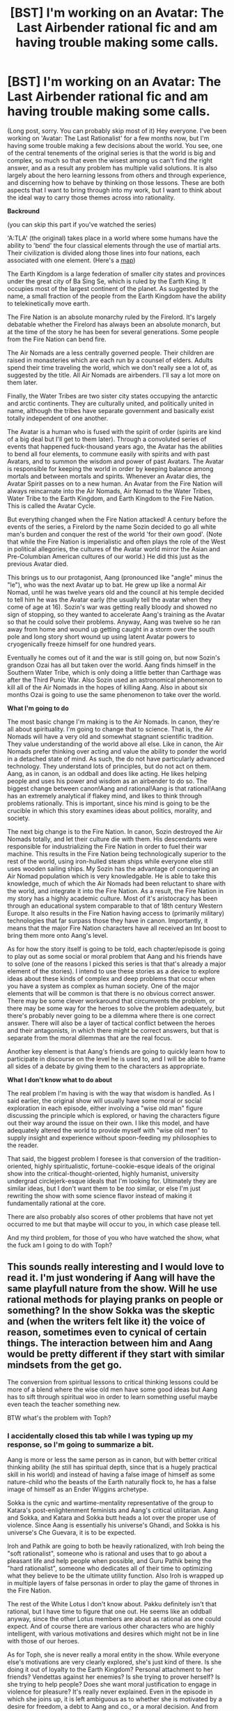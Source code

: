 #+TITLE: [BST] I'm working on an Avatar: The Last Airbender rational fic and am having trouble making some calls.

* [BST] I'm working on an Avatar: The Last Airbender rational fic and am having trouble making some calls.
:PROPERTIES:
:Author: Paradoxius
:Score: 20
:DateUnix: 1397800909.0
:DateShort: 2014-Apr-18
:END:
(Long post, sorry. You can probably skip most of it) Hey everyone. I've been working on 'Avatar: The Last Rationalist' for a few months now, but I'm having some trouble making a few decisions about the world. You see, one of the central tenements of the original series is that the world is big and complex, so much so that even the wisest among us can't find /the/ right answer, and as a result any problem has multiple valid solutions. It is also largely about the hero learning lessons from others and through experience, and discerning how to behave by thinking on those lessons. These are both aspects that I want to bring through into my work, but I want to think about the ideal way to carry those themes across into rationality.

*Backround*

(you can skip this part if you've watched the series)

'A:TLA' (the original) takes place in a world where some humans have the ability to 'bend' the four classical elements through the use of martial arts. Their civilization is divided along those lines into four nations, each associated with one element. (Here's a [[http://img1.wikia.nocookie.net/__cb20120307184405/avatar/images/thumb/5/5a/Map_of_the_Avatar_World.jpg/660px-Map_of_the_Avatar_World.jpg][map]])

The Earth Kingdom is a large federation of smaller city states and provinces under the great city of Ba Sing Se, which is ruled by the Earth King. It occupies most of the largest continent of the planet. As suggested by the name, a small fraction of the people from the Earth Kingdom have the ability to telekinetically move earth.

The Fire Nation is an absolute monarchy ruled by the Firelord. It's largely debatable whether the Firelord has always been an absolute monarch, but at the time of the story he has been for several generations. Some people from the Fire Nation can bend fire.

The Air Nomads are a less centrally governed people. Their children are raised in monasteries which are each run by a counsel of elders. Adults spend their time traveling the world, which we don't really see a lot of, as suggested by the title. All Air Nomads are airbenders. I'll say a lot more on them later.

Finally, the Water Tribes are two sister city states occupying the antarctic and arctic continents. They are culturally united, and politically united in name, although the tribes have separate government and basically exist totally independent of one another.

The Avatar is a human who is fused with the spirit of order (spirits are kind of a big deal but I'll get to them later). Through a convoluted series of events that happened fuck-thousand years ago, the Avatar has the abilities to bend all four elements, to commune easily with spirits and with past Avatars, and to summon the wisdom and power of past Avatars. The Avatar is responsible for keeping the world in order by keeping balance among mortals and between mortals and spirits. Whenever an Avatar dies, the Avatar Spirit passes on to a new human. An Avatar from the Fire Nation will always reincarnate into the Air Nomads, Air Nomad to the Water Tribes, Water Tribe to the Earth Kingdom, and Earth Kingdom to the Fire Nation. This is called the Avatar Cycle.

But everything changed when the Fire Nation attacked! A century before the events of the series, a Firelord by the name Sozin decided to go all white man's burden and conquer the rest of the world 'for their own good'. (Note that while the Fire Nation is imperialistic and often plays the role of the West in political allegories, the cultures of the Avatar world mirror the Asian and Pre-Columbian American cultures of our world.) He did this just as the previous Avatar died.

This brings us to our protagonist, Aang (pronounced like "angle" minus the "le"), who was the next Avatar up to bat. He grew up like a normal Air Nomad, until he was twelve years old and the council at his temple decided to tell him he was the Avatar early (the usually tell the avatar when they come of age at 16). Sozin's war was getting really bloody and showed no sign of stopping, so they wanted to accelerate Aang's training as the Avatar so that he could solve their problems. Anyway, Aang was twelve so he ran away from home and wound up getting caught in a storm over the south pole and long story short wound up using latent Avatar powers to cryogenically freeze himself for one hundred years.

Eventually he comes out of it and the war is still going on, but now Sozin's grandson Ozai has all but taken over the world. Aang finds himself in the Southern Water Tribe, which is only doing a little better than Carthage was after the Third Punic War. Also Sozin used an astronomical phenomenon to kill all of the Air Nomads in the hopes of killing Aang. Also in about six months Ozai is going to use the same phenomenon to take over the world.

*What I'm going to do*

The most basic change I'm making is to the Air Nomads. In canon, they're all about spirituality. I'm going to change that to science. That is, the Air Nomads will have a very old and somewhat stagnant scientific tradition. They value understanding of the world above all else. Like in canon, the Air Nomads prefer thinking over acting and value the ability to ponder the world in a detached state of mind. As such, the do not have particularly advanced technology. They understand lots of principles, but do not act on them. Aang, as in canon, is an oddball and does like acting. He likes helping people and uses his power and wisdom as an airbender to do so. The biggest change between canon!Aang and rational!Aang is that rational!Aang has an extremely analytical if flakey mind, and likes to think through problems rationally. This is important, since his mind is going to be the crucible in which this story examines ideas about politics, morality, and society.

The next big change is to the Fire Nation. In canon, Sozin destroyed the Air Nomads totally, and let their culture die with them. His descendants were responsible for industrializing the Fire Nation in order to fuel their war machine. This results in the Fire Nation being technologically superior to the rest of the world, using iron-hulled steam ships while everyone else still uses wooden sailing ships. My Sozin has the advantage of conquering an Air Nomad population which is very knowledgable. He is able to take this knowledge, much of which the Air Nomads had been reluctant to share with the world, and integrate it into the Fire Nation. As a result, the Fire Nation in my story has a highly academic culture. Most of it's aristocracy has been through an educational system comparable to that of 18th century Western Europe. It also results in the Fire Nation having access to (primarily military) technologies that far surpass those they have in canon. Importantly, it means that the major Fire Nation characters have all received an Int boost to bring them more onto Aang's level.

As for how the story itself is going to be told, each chapter/episode is going to play out as some social or moral problem that Aang and his friends have to solve (one of the reasons I picked this series is that that's already a major element of the stories). I intend to use these stories as a device to explore ideas about these kinds of complex and deep problems that occur when you have a system as complex as human society. One of the major elements that will be common is that there is no obvious correct answer. There may be some clever workaround that circumvents the problem, or there may be some way for the heroes to solve the problem adequately, but there's probably never going to be a dilemma where there is one correct answer. There will also be a layer of tactical conflict between the heroes and their antagonists, in which there might be correct answers, but that is separate from the moral dilemmas that are the real focus.

Another key element is that Aang's friends are going to quickly learn how to participate in discourse on the level he is used to, and I will be able to frame all sides of a debate by giving them to the characters as appropriate.

*What I don't know what to do about*

The real problem I'm having is with the way that wisdom is handled. As I said earlier, the original show will usually have some moral or social exploration in each episode, either involving a "wise old man" figure discussing the principle which is explored, or having the characters figure out their way around the issue on their own. I like this model, and have adequately altered the world to provide myself with "wise old men" to supply insight and experience without spoon-feeding my philosophies to the reader.

That said, the biggest problem I foresee is that conversion of the tradition-oriented, highly spiritualistic, fortune-cookie-esque ideals of the original show into the critical-thought-oriented, highly humanist, university undergrad circlejerk-esque ideals that I'm looking for. Ultimately they are similar ideas, but I don't want them to be /too/ similar, or else I'm just rewriting the show with some science flavor instead of making it fundamentally rational at the core.

There are also probably also scores of other problems that have not yet occurred to me but that maybe will occur to you, in which case please tell.

And my third problem, for those of you who have watched the show, what the fuck am I going to do with Toph?


** This sounds really interesting and I would love to read it. I'm just wondering if Aang will have the same playfull nature from the show. Will he use rational methods for playing pranks on people or something? In the show Sokka was the skeptic and (when the writers felt like it) the voice of reason, sometimes even to cynical of certain things. The interaction between him and Aang would be pretty different if they start with similar mindsets from the get go.

The conversion from spiritual lessons to critical thinking lessons could be more of a blend where the wise old men have some good ideas but Aang has to sift through spiritual woo in order to learn something useful maybe even teach the teacher something new.

BTW what's the problem with Toph?
:PROPERTIES:
:Author: Liberticus
:Score: 6
:DateUnix: 1397811860.0
:DateShort: 2014-Apr-18
:END:

*** I accidentally closed this tab while I was typing up my response, so I'm going to summarize a bit.

Aang is more or less the same person as in canon, but with better critical thinking ability (he still has spiritual depth, since that is a hugely practical skill in his world) and instead of having a false image of himself as some nature-child who the beasts of the Earth naturally flock to, he has a false image of himself as an Ender Wiggins archetype.

Sokka is the cynic and wartime-mentality representative of the group to Katara's post-enlightenment feminists and Aang's critical utilitarian. Aang and Sokka, and Katara and Sokka butt heads a lot over the proper use of violence. Since Aang is essentially his universe's Ghandi, and Sokka is his universe's Che Guevara, it is to be expected.

Iroh and Pathik are going to both be heavily rationalized, with Iroh being the "soft rationalist", someone who is rational and uses that to go about a pleasant life and help people when possible, and Guru Pathik being the "hard rationalist", someone who dedicates all of their time to optimizing what they believe to be the ultimate utility function. Also Iroh is wrapped up in multiple layers of false personas in order to play the game of thrones in the Fire Nation.

The rest of the White Lotus I don't know about. Pakku definitely isn't that rational, but I have time to figure that one out. He seems like an oddball anyway, since the other Lotus members are about as rational as one could expect. And of course there are various other characters who are highly intelligent, with various motivations and desires which might not be in line with those of our heroes.

As for Toph, she is never really a moral entity in the show. While everyone else's motivations are very clearly explored, she's just kind of there. Is she doing it out of loyalty to the Earth Kingdom? Personal attachment to her friends? Vendettas against her enemies? Is she trying to prover herself? Is she trying to help people? Does she want moral justification to engage in violence for pleasure? It's really never explained. Even in the episode in which she joins up, it is left ambiguous as to whether she is motivated by a desire for freedom, a debt to Aang and co., or a moral decision. And from that point onward it's just kind of assumed she's one of the good guys.

If I'm writing what will essentially be a book series (if I ever get through the whole thing) about moral dilemmas, how do I deal with a major character without an explicit moral identity?

Edit: I should probably mention a few of the ideas I had for Toph. I think I'm going to have to give her some specific moral identity, but I'm unsure about the one I'm thinking of. Basically, fuck the professional wrestling. That is not what my story needs. I'm playing up the double identity she has. The Blind Bandit is an infamous earthbending thief in the Gaoling region. She seems to be a small child and wears a mask which covers her eyes completely. She targets high-profile caravans carrying large amounts of valuable materials. These caravans are heavily guarded, but she specializes in incapacitating large groups. As savvy readers may have suspected, she primarily targets the wealthy Beifong family, which controls more than three quarters of the wealth in the area.

(For those of you unfamiliar with the show, Toph is a wealthy heiress of the Beifong family. In canon, the Blind Bandit is her underground fighting alter-ego, but I'm making her a career criminal because it's more interesting.)

I also want to play up that she is used to living the lap of luxury. It never struck me quite right that she leaves home and she's just constantly this badass. I know she ran away a lot, but it's unrealistic that she never misses being rich at all, even if it's just due to homesickness.
:PROPERTIES:
:Author: Paradoxius
:Score: 5
:DateUnix: 1397814921.0
:DateShort: 2014-Apr-18
:END:

**** I don't really know a lot about writing but I love reading so my input might not be all that useful. It sounds like a good plan for your charachters and it's all going to be an AU story anyway so changing Toph works as long as you make her believable as a charachter.

I've heard that the thing to do is to plan charachter out ahead so you know what they would do in a given situation, that's probably a pretty basic technique but hopefully useful. Making the Blind bandit an actual bandit sounds really appropriate, I like it. I think the show could have made a bigger deal about her wanting to be accepted for who she really is, something to work with perhaps?
:PROPERTIES:
:Author: Liberticus
:Score: 2
:DateUnix: 1397825608.0
:DateShort: 2014-Apr-18
:END:


**** Toph is motivated primarily by a desire to prove that she is capable and independent, the opposite of how her parents treated her. She's also quite smart in a common-sense sort of way and recognizes the need to train Aang so he can defeat the Fire Nation.
:PROPERTIES:
:Score: 2
:DateUnix: 1397830775.0
:DateShort: 2014-Apr-18
:END:


**** u/DaystarEld:
#+begin_quote
  I'm playing up the double identity she has. The Blind Bandit is an infamous earthbending thief in the Gaoling region. She seems to be a small child and wears a mask which covers her eyes completely.
#+end_quote

This doesn't particularly make sense to me: the Bandit being so obviously blind would make the "Double identity" kind of flimsy, and no matter how aloof or clumsy she might act at home, there can only be so many blind earthbending girls in the area.

I do like the idea of a "robin hood" Toph though, exploring ideas of social justice: just not sure how she can live that double life without making it obvious who she is.

More discussion of how to handle Toph here:

[[http://www.reddit.com/r/rational/comments/23c5d2/bst_im_working_on_an_avatar_the_last_airbender/cgvu0jm]]
:PROPERTIES:
:Author: DaystarEld
:Score: 2
:DateUnix: 1397839785.0
:DateShort: 2014-Apr-18
:END:

***** I think Toph could plausibly maintain anonymity if she manages to hide the fact that she is blind while doing her heists. Of course, that requires a name change for her alias.
:PROPERTIES:
:Author: loonyphoenix
:Score: 2
:DateUnix: 1398145680.0
:DateShort: 2014-Apr-22
:END:


**** May I suggest that you include a bit of class privilege in her morality? Aang is used to living as a Nomad, and Sokka and katara are both from a water tribe that has had very little during the time they lived there. Toph can come from a place of ignorance where wealth and social constructs are concerned. It's not that she is a bad rationalist; it's just that she is not aware of the huge influence of class on a very fundamental level. That said, she has to deal with privilege in another way too; where nobody really understands what it is like to be blind.

She could also be a moral perfectionist, not taking into account the practical sides in moral dilemmas because she is not used to families lacking resources (time and money) to solve these problems.
:PROPERTIES:
:Author: WriterBen01
:Score: 2
:DateUnix: 1398798123.0
:DateShort: 2014-Apr-29
:END:

***** Good thoughts. That can also be incorporated into her anti-establishment views. She dislikes society and holds very specific moral viewpoints, but has not properly acknowledged the bias of her perspective.
:PROPERTIES:
:Author: Paradoxius
:Score: 2
:DateUnix: 1398805735.0
:DateShort: 2014-Apr-30
:END:


**** Couple of ideas/suggestions: I would see Toph as more of the empiricist/pragmatist/utilitarian and aang as more of the pakku type oddball, that is making decisions based on some utility function he believes to be globally optimal, but making mistakes sometimes in practical cases leading him to lose.

As for the moral dilemmas and arguments about them, I would expect katara to play the devils advocate more often than not.. While sokka being the quickest to find flaws in a plan/argument..

Iroh/pathik roles seem to fit what you have decided on writing. I also wonder what or how you're planning to incorporate his firebending masters/skill acquistion.. I tend to think of a zen-esque enlightenment story, perhaps one with less speech/thought , but a set of actions and reactions.

Clearly the Hama/blood bender would fit in nicely with some Dark rationality techniques. and a lesson against the dangers they create.

I can't think of how to fit that firebending master aang tried to learn but was turned away though..

Please post the chapters as soon as you write :-) .. would love to read.. happy to proofread too. :)
:PROPERTIES:
:Author: anandjeyahar
:Score: 1
:DateUnix: 1400337130.0
:DateShort: 2014-May-17
:END:


**** u/loonyphoenix:
#+begin_quote
  Ghandi
#+end_quote

I'm sorry, but... Gandhi.
:PROPERTIES:
:Author: loonyphoenix
:Score: 1
:DateUnix: 1398146042.0
:DateShort: 2014-Apr-22
:END:


** Yes! Yes! Yesss! We can never have enough of Avatar fanfiction -- much less a rational/dc one :D

Off the top of my head, what I can see..

#+begin_quote
  "The most basic change I'm making is to the Air Nomads. In canon, they're all about spirituality. I'm going to change that to science."
#+end_quote

Perhaps the focus of their scientific development could primarily be philosophy oriented cognitive sciences? And maybe some advances in aerodynamics, to complement their bending. It wouldn't be too much of a deviation and be very believable coming from their society.

#+begin_quote
  "In canon, Sozin destroyed the Air Nomads totally, and let their culture die with them. His descendants were responsible for industrializing the Fire Nation in order to fuel their war machine." "..My Sozin has the advantage of conquering an Air Nomad population which is very knowledgable. He is able to take this knowledge, much of which the Air Nomads had been reluctant to share with the world, and integrate it into the Fire Nation."
#+end_quote

I love this idea. Perhaps instead of genocide he integrated the small proportion of surviving air nomads -- like the very young and disabled (limbs broken -- no bending), into Fire Nation itself? They are a resource which would not make sense to permanently lose. You could make a whole exploration on their lives in captivity - forced to work for the Fire Nation industry and researchers, being useful enough that they can have semblance of as normal of a life they can in an existence at the bottom of the pyramid.

#+begin_quote
  “And my third problem, for those of you who have watched the show, what the fuck am I going to do with Toph?”
#+end_quote

I say, make her a runaway like in the show. But change her reasons for running away -- to escape, disgusted of the mindless life of tradition. Some major conflict that sets her on the course of her path as a rationalist. But do make her a very different kind of rationalist than Aang. Maybe also something about her blindness leading her to gaining insight on the truer nature of bending thrown in.

As for the others, it might be best to model Katara similar to Korra in writingathing's work. Cut off from the world at its edge, meeting Aang setting off the spark for a burning desire to understand the world. Sokka could be something of a budding engineer. A lifetime of hunting giving him uncanny insights as a tactician.

So looking forward to the first chapter -- what is your progress writing wise so far?

Edit: Please, please let the spirits be extra-dimensional alien entities that can manipulate matter on a fundamental level, following different laws of physics.. And change their behavior and interactions accordingly D:
:PROPERTIES:
:Author: _brightwing
:Score: 5
:DateUnix: 1397814046.0
:DateShort: 2014-Apr-18
:END:

*** u/Paradoxius:
#+begin_quote
  Perhaps the focus of their scientific development could primarily be philosophy oriented cognitive sciences? And maybe some advances in aerodynamics, to complement their bending. It wouldn't be too much of a deviation and be very believable coming from their society.
#+end_quote

Basically what I was thinking. They like passive and largely introspective sciences like cog sci (also I'm majoring in it, so it's kind of an area of expertise for me). I was toying with the idea of Air Nomad aerodynamics giving the Fire Nation some form of gun, but I don't know about that one. I know that the lack of guns in the original series is just to duck under ratings for violence, but there's something otherworldly about the lack of firearms. Even if this is going to be hard fantasy, I want it to be hard /high/ fantasy.

#+begin_quote
  I love this idea. Perhaps instead of genocide he integrated the small proportion of surviving air nomads -- like the very young and disabled (limbs broken -- no bending), into Fire Nation itself? They are a resource which would not make sense to permanently lose. You could make a whole exploration on their lives in captivity - forced to work for the Fire Nation industry and researchers, being useful enough that they can have semblance of as normal of a life they can in an existence at the bottom of the pyramid.
#+end_quote

That's gross and horrible and I love it.

#+begin_quote
  I say, make her a runaway like in the show. But change her reasons for running away -- to escape, disgusted of the mindless life of tradition. Some major conflict that sets her on the course of her path as a rationalist. But do make her a very different kind of rationalist than Aang. Maybe also something about her blindness leading her to gaining insight on the truer nature of bending thrown in.
#+end_quote

I like that idea. It works well in compliment with the idea I posted elsewhere in this thread about her being a notorious theif instead of a pro wrestler. She's just an anarchist trying to fuck up the system because she lacks the insight to see (no pun intended) beyond the dichotomy of things working as they are and thinks breaking. Until Aang and friends show up.

#+begin_quote
  As for the others, it might be best to model Katara similar to Korra in writingathing's work. Cut off from the world at its edge, meeting Aang setting off the spark for a burning desire to understand the world. Sokka could be something of a budding engineer. A lifetime of hunting giving him uncanny insights as a tactician.
#+end_quote

I like that thinking. It works well with how they fit into the discourse scheme I'm setting up with Sokka as the cynic and representative of wartime mentality, and Katara as the compassionate post-enlightenment thinker.

#+begin_quote
  So looking forward to the first chapter -- what is your progress writing wise so far?
#+end_quote

I have about eight pages rough. The trouble is that I have to set up characters /and/ set up the world /and/ settle into a writing style /and/ make it entertaining. Also, I'm writing the first three chapters (equivalent to the first three episodes) before I start posting them, although I'm going to post the first chapter for some peer review as soon as I have all the gaps filled in.

#+begin_quote
  Edit: Please, please let the spirits be extra-dimensional alien entities that can manipulate matter on a fundamental level, following different laws of physics.. And change their behavior and interactions accordingly D:
#+end_quote

Sorry, doesn't jive with the way I've set up the universe. The Spirit World is a parallel universe made out of a fundamentally different type of matter with fundamentally different laws of physics. If you've read Dr. McNinja, it's a bit like the difference between McNinja's world and the Radical Lands. One is just a more exaggerated version of what the other is relative to us. That is, the changes in physics between this universe and the Material World of the Avatar universe are comparable to those between the Material World and Spirit World. The Spirit World's weird physics, however, alter the Material World in a way that makes bending possible.
:PROPERTIES:
:Author: Paradoxius
:Score: 3
:DateUnix: 1397816757.0
:DateShort: 2014-Apr-18
:END:

**** u/_brightwing:
#+begin_quote
  “..instead of having a false image of himself as some nature-child who the beasts of the Earth naturally flock to, he has a false image of himself as an Ender Wiggins archetype.” “Since Aang is essentially his universe's Ghandi, and Sokka is his universe's Che Guevara..”
#+end_quote

I.. think I'm falling in love with your brain.

#+begin_quote
  “Basically, fuck the professional wrestling. That is not what my story needs. I'm playing up the double identity she has. The Blind Bandit is an infamous earthbending thief in the Gaoling region.” “..She's just an anarchist trying to fuck up the system because she lacks the insight to see (no pun intended) beyond the dichotomy of things working as they are and thinks breaking. Until Aang and friends show up.”
#+end_quote

That sounds absolutely fantastic. It would add so much depth and sense of purpose to her character.. I can't wait to see interactions between Ender!Aang and a Toph like this.

#+begin_quote
  “I was toying with the idea of Air Nomad aerodynamics giving the Fire Nation some form of gun, but I don't know about that one.”
#+end_quote

Doesn't have to be a gun.. How about a, I dunno a device (breathing horn? wrist gauntlet? cannon/ballista/turret thing?) that would help control the spread and intensity of the flames? Makes it easier to control the flames, increase the range etc. Something like that would contribute to combat a lot -- and helps you show, in well a direct way examples of how knowledge from the Air Nomads made technological leaps that made the Fire Nation a military power house.

#+begin_quote
  “That is, the changes in physics between this universe and the Material World of the Avatar universe are comparable to those between the Material World and Spirit World. The Spirit World's weird physics, however, alter the Material World in a way that makes bending possible.”
#+end_quote

Scratch the alien theory -- parallel connected universes sounds so much more interesting. A good explanation for bending too, the benders changing this world's reality by tapping into their connection with the other one.

Oh - and the Air Nomads could have also engaged in research trying to understand the Spirit World and their connection with it -- totally fits in with canon! You could make Pathik as a specialist in this field, traveling the world researching areas with strong anomalies due to breach between the worlds..

And, you know the parallel world thing does sort of make the spirits aliens - in a way :P

Also, how do you feel about elevating the Avatar state from a power boost to something more like the Bene Gesserit's genetic memory from the Dune series? Lost in a thousand lifetimes, their voices and muscle memory coming to him from across the ages..

Gives something of a cost in accessing the Avatar State -- mental strain, a double aged sword. Much as I love Aang, I think he would be much more interesting this way like a messiah figure -- more avatarish?

Heck, with this you could make each access to the Avatar State significant and interesting -- an excuse to write a mini interlude on a long dead avatar's memories related to the current scenario.
:PROPERTIES:
:Author: _brightwing
:Score: 2
:DateUnix: 1397826927.0
:DateShort: 2014-Apr-18
:END:

***** All considered. And thanks.
:PROPERTIES:
:Author: Paradoxius
:Score: 1
:DateUnix: 1397833871.0
:DateShort: 2014-Apr-18
:END:


**** [deleted]
:PROPERTIES:
:Score: 2
:DateUnix: 1397894048.0
:DateShort: 2014-Apr-19
:END:

***** Good point. They could be sterilized, though.

Edit: Wait, no. I know what happened. Never mind.
:PROPERTIES:
:Author: Paradoxius
:Score: 2
:DateUnix: 1397927727.0
:DateShort: 2014-Apr-19
:END:


**** As you note, the physics of the ATLA universe are clearly different from ours (e.g. bending is a thing that works), so there's no reason guns have to work.

(I think guns do actually work in Korra, but let's ignore that)
:PROPERTIES:
:Author: jaiwithani
:Score: 1
:DateUnix: 1397846488.0
:DateShort: 2014-Apr-18
:END:

***** I don't think they have guns. They have planes, bombs, tasers, and goddamn knightmare frames, but no guns.
:PROPERTIES:
:Author: Paradoxius
:Score: 1
:DateUnix: 1397847686.0
:DateShort: 2014-Apr-18
:END:


***** Real physics doesn't have to be established. Deviations from real physics have to be established.
:PROPERTIES:
:Author: TimTravel
:Score: 1
:DateUnix: 1398348860.0
:DateShort: 2014-Apr-24
:END:


**** u/WriterBen01:
#+begin_quote
  I love this idea. Perhaps instead of genocide he integrated the small proportion of surviving air nomads -- like the very young and disabled (limbs broken -- no bending), into Fire Nation itself? They are a resource which would not make sense to permanently lose. You could make a whole exploration on their lives in captivity - forced to work for the Fire Nation industry and researchers, being useful enough that they can have semblance of as normal of a life they can in an existence at the bottom of the pyramid.
#+end_quote

.

#+begin_quote
  That's gross and horrible and I love it.
#+end_quote

Quick note that the genocide of the air nomads has a purpose. On the one hand, it is an attempt to keep the next avatar from being reborn (keeping a huge asset out of your enemies' hands). On the other, it shows the world that the Fire Nation really means business. It shows the world that they will take all other benders and are willing to exterminate them if they do not submit.

That said, neither of those purposes require the complete and total destruction of the air nomads. The first only requires that most of the air benders get killed. Since the avatar will be born as an air bender once every four rebirths, and it is possible to groom children to get them sympathetic to your cause, the Fire Nation can double the amount of time they have an avatar at their disposal by capturing a small group of air nomads.

The second reason... in order for people to get the message, they only have to think all the air nomads were killed. It doesn't actually have to happen.
:PROPERTIES:
:Author: WriterBen01
:Score: 1
:DateUnix: 1398894565.0
:DateShort: 2014-May-01
:END:

***** I came up with a pretty neat explanation (maybe I shouldn't use the word "neat" in relation to genocide), but I don't want to spoil it, so you'll have to take my word for it.
:PROPERTIES:
:Author: Paradoxius
:Score: 1
:DateUnix: 1398911145.0
:DateShort: 2014-May-01
:END:


** I'm pro-rational fanfiction, but I think they're more engaging when the story is retelling comes from the point of view of a supporting character from the original series.

I think Sokka would make a really disarming choice for the rational protagonist. He's always incidental to the spirtual themes of every story, so you'd have less to rewrite, and the irony of the original series' idiot becoming the intelligent voice of reason is also appealing.

In the original Sokka was the perpetual outsider to the storyline, and he was used mainly to provide comic relief. This puts him in the perfect position to be supplanted by a rational character, with minimal collateral damage to the storyline, though I appreciate you may have done a lot of the work integrating rational Aang already.

Fanfiction from the point of view of the antagonist is also very effective. Would you consider a rational fire lord? Waging a war of aggression to genuinely benefit the world.

Sorry that I'm not answering your question and suggesting dramatic changes. I read a /lot/ of fanfiction and supporting characters -> protagonist and antagonist -> protagonist are very effective. Like, they add +50 readability to any given fanfic.
:PROPERTIES:
:Author: comport
:Score: 6
:DateUnix: 1398026043.0
:DateShort: 2014-Apr-21
:END:

*** Actually, the way I've been writing it, there really isn't a "protagonist". The story largely centers around Aang, but all of the 'Gaang' are about equal focuses of the plot, as are Zuko and Iroh and the other characters that get incorporated eventually. Aang is central since he is the Frodo, in a sense, the reason for this adventure to be happening, but by the sixth chapter basically half-a-dozen characters are on equal ground as the focus of the story, and a dozen more are minor characters who have had perspective (I'm doing that Ice and Fire thing where the story is broken up into 3rd person limited segments for each character).

As for Ozai as a good guy, definitely not. I think the show did a really good job of representing imperialism and the problems therein, and without fundamentally changing the world, I don't think I can justify a protagonist Ozai without it just being that wanky "I'm making my hero do bad guy things to be edgy". I like him as a rational villain though. A person who totally understands the world, but has goals which are at odds with the morality of the heroes.
:PROPERTIES:
:Author: Paradoxius
:Score: 6
:DateUnix: 1398028169.0
:DateShort: 2014-Apr-21
:END:


*** Sokka may have been the butt monkey, but he wasn't the idiot. On the contrary, he was organized, creative and inventive. That's why he came up with the group's plans, decided their schedule, handled the maps, and so on. Sokka's the obvious choice for the "rational" character because he always had to solve his problems with creativity and smarts rather than bending power.
:PROPERTIES:
:Score: 5
:DateUnix: 1398032906.0
:DateShort: 2014-Apr-21
:END:


** You might want to ask the people at [[/r/worldbuilding]] about worldbuilding.

It's also worth noting that the two best rationalist fanfictions I've read (HPMOR and /The Great Alicorn Hunt/) don't update the world along rationalist or scientific lines but simply drop relatively rational characters into the insane canon world.

In any case, what will make the fic worth reading or not is whether the story, characters, and plot are gripping and enjoyable. HPMOR gets a lot better when the writing loosens up and begins telling a story rather that simply setting up scenarios for HJPEV to lecture people about science.
:PROPERTIES:
:Score: 2
:DateUnix: 1397830691.0
:DateShort: 2014-Apr-18
:END:

*** It's certainly something I considered, but ultimately I think the original world is /too/ rational for that to work. Sokka and Katara are each about a third of the way there to being rationalists, the world is filled with super-intelligent geriatrics who, for the most part, behave not only rationally but highly subtly and tactically,and the main villains of the show are schemers whose schemes always work in a probable way. Even when people do behave irrationally, it's almost always a villain with irrational motivations who Aang has to fight and has no means for reasoning with anyway.

If I just make Aang rational (and said that he learned it from some small school of airbender thought, maybe that Gyatso was a part of), it would just make him over-powered for the world he was in without changing much of the story.
:PROPERTIES:
:Author: Paradoxius
:Score: 2
:DateUnix: 1397833835.0
:DateShort: 2014-Apr-18
:END:


** I'm really excited about this: the way you describe the changes you have in mind sound great. Avatar was actually one of my top considerations for what to write a rationalfic about before I ultimately decided on Pokemon: if you have any additional questions you want to discuss in more depth, feel free to shoot me a PM whenever.

As to your questions:

#+begin_quote
  what the fuck am I going to do with Toph?
#+end_quote

In my Pokemon rational!fic, I want every major protagonist to bring some aspect of rationality to the world: they may not all start there, but their perspectives are based off of rational principles.

For example, Red is the "learned rationalist," who has studied extensively and thought critically about ideas, even if he's not as prepared to put those ideas into practice right away.

Blue is all about "experimentation" (even if he doesn't call it that) and values observation and results, though without a rationalist foundation he's going to initially be prone to biases and errors.

Leaf is the outside perspective, the character most suited to questioning everything and approaching a problem from a virtually unbiased perspective. She will serve as a great devil's advocate for any idea, and is best suited to ask the questions that others wouldn't think to ask.

So, back to your fic: what you do with Toph has a lot to do with what you do with the other characters. In another post you detailed these, and they look pretty good so far.

Personal recommendation for a niche Toph can fill: Toph's blindness makes her unique in regards to what it means to "prove" something. The common adage, "seeing is believing," doesn't apply to her the way it does everyone else, because she has her own way of sensing things: the idea of deducing the existence of something she can't sense is paramount when you're missing something as central to people's daily lives as sight.

For example, she knows better than anyone that there are some things that exist even if she can't detect them: facial expressions, for one thing. A bird flying overhead. The passage of time: it might get cooler if she's outdoors, but if she's inside, it's not like she can look out the window and notice daylight fading. And the whole idea of clouds and stars and the moon, to her, are as alien of concepts as anything: they're purely visual phenomenon to us here on earth, so how does she conceive of them and accept their existence without simply trusting the masses that tell her they exist? The masses might also tell her X god exists, that doesn't necessarily mean they do.

#+begin_quote
  the biggest problem I foresee is that conversion of the tradition-oriented, highly spiritualistic, fortune-cookie-esque ideals of the original show into the critical-thought-oriented, highly humanist, university undergrad circlejerk-esque ideals that I'm looking for. Ultimately they are similar ideas, but I don't want them to be too similar, or else I'm just rewriting the show with some science flavor instead of making it fundamentally rational at the core.
#+end_quote

Could you expand on this, maybe give an example of what you mean? I'm not sure what you mean by them being similar.
:PROPERTIES:
:Author: DaystarEld
:Score: 2
:DateUnix: 1397839478.0
:DateShort: 2014-Apr-18
:END:

*** Regarding Toph I have, since typing up the OP last night, been considering her being the outsider and devil's advocate, playing into her distaste for the values of her society. If she starts from a position of rejecting society and doing what she can to break it, she can then move into a position of rejecting society in its current form and doing what she can to change it and resist it. The sheer difference in the way she experiences the world can be another aspect of her outsider identity. There are very few people who will ever come close to having similar sensory capabilities to her, and she will never have the sensory capabilities the rest of the world takes for granted. So even when the situation isn't about social values she is always going to be in a different position from everyone else.

As for her maintaining a secret identity as the Blind Bandit, it's helped by several elements. First, no one has seen both the Blind Bandit and Toph Beifong, since the Blind Bandit only interacts with mercenaries and merchants, the likes of which would never be allowed beyond the public rooms of the Beifong household (where Toph never goes). Second, it's not known whether the Blind Bandit is /actually/ blind. She wears a blindfold, but that might just be a ruse, and most people think it is, since the Blind Bandit is a much better fighter than it is reasonable to expect a blind child to be. Of course the real reason Toph wears a blindfold is to hide her extremely recognizable deformed eyes. Basically both of these things play up the fact that anyone describing the Blind Bandit would say "she was very small, wore mud-caked clothes and a blindfold, and kicked our asses", to which no one in their right mind would respond "hey Lao, that sounds like your sick kid; she's small and can't see either".

Which brings me to the third element that hides Toph's identity: something I'm going to call the Superman principle. So Superman and Clark Kent look exactly the same, plus or minus rumpled clothes, some hair-gel, and a pair of inch-thick glasses. Why does no one point that out? Well, I have a professor who looks kind of like Mark Ruffalo, but no one would every suggest that he's secretly a movie star on the weekends. There's no reason to suspect that Superman is anyone but Superman and that the resemblance between him and Kent is anything but a random coincidence.

Similarly, to the people in her world, who do not have "masked adventurers" as a cultural staple, the Blind Bandit is /just/ the blind bandit. None of them would suspect that she secretly lives among the aristocracy when she's not holding up caravans. She looks like she lives in the woods, there are loads of orphans and other homeless children living in the woods, so she's some homeless kid living in the woods. Even if she is blind, it's not like blindness is that rare. There are plenty of blind children, and it's more likely that this homeless-looking master earthbender is someone other than the coincidentally also blind but frail and unskilled Beifong heiress. Heck, it's more likely she has some way to see through the blindfold and isn't actually blind at all than that it's Toph.
:PROPERTIES:
:Author: Paradoxius
:Score: 6
:DateUnix: 1397842164.0
:DateShort: 2014-Apr-18
:END:

**** u/DaystarEld:
#+begin_quote
  There are very few people who will ever come close to having similar sensory capabilities to her, and she will never have the sensory capabilities the rest of the world takes for granted. So even when the situation isn't about social values she is always going to be in a different position from everyone else.
#+end_quote

Right: it's the perfect niche for her to fill.

#+begin_quote
  Well, I have a professor who looks kind of like Mark Ruffalo, but no one would every suggest that he's secretly a movie star on the weekends. There's no reason to suspect that Superman is anyone but Superman and that the resemblance between him and Kent is anything but a random coincidence.
#+end_quote

That's probably because "looks kind of like" and "looks exactly like" are two different things :) Generally speaking, identical twins are very rare, but they do happen, and it's accepted because we understand genetics. For two complete strangers to look exactly alike, the suspensions of disbelief is under much larger strain.

That said, this only really applies to Lois Lane, who gets to regularly see both Clark and Superman up close. The average person would have no reason to suspect that they're one, which is why this:

#+begin_quote
  First, no one has seen both the Blind Bandit and Toph Beifong, since the Blind Bandit only interacts with mercenaries and merchants, the likes of which would never be allowed beyond the public rooms of the Beifong household (where Toph never goes).
#+end_quote

Is a much better argument.

I would say that the best way to really drive this home is simply not have anyone but the immediate family KNOW that she's an earthbender at all. If most people just know her as "she's just their sick daughter," that goes a long way toward helping keep her secret identity, even before this:

#+begin_quote
  Second, it's not known whether the Blind Bandit is actually blind... Heck, it's more likely she has some way to see through the blindfold and isn't actually blind at all than that it's Toph.
#+end_quote

Which is another good argument.

As originally framed, it seemed like too much to ask that the blind earthbending daughter of a rich family wouldn't be suspected to be the same person as the blind earthbending girl burglarizing her family's caravans, but you're right, it can be done with the following points established:

1) It's not quite clear that the blind bandit is blind (better to just call her the "bandanna bandit," as it would seem she's just wearing it to cover her face), or even a girl at that

And

2) Virtually no one outside of Toph's immediate family sees her, let alone knows she's an earthbender.

There being a large presence of young orphan earthbender streetrats works well too, and serves as a good place for Toph to have learned her "rougher" mannerisms.
:PROPERTIES:
:Author: DaystarEld
:Score: 3
:DateUnix: 1397845717.0
:DateShort: 2014-Apr-18
:END:

***** I feel I should also note that, in canon, no one really knows that Toph exists at all, outside of the Beifong household...
:PROPERTIES:
:Author: Paradoxius
:Score: 2
:DateUnix: 1397847511.0
:DateShort: 2014-Apr-18
:END:

****** This was implied but never really explored, which makes sense since they didn't really spend much time in that city: in a rational fic, just brushing it under the rug the way the cartoon did would be a bit "meh" :)
:PROPERTIES:
:Author: DaystarEld
:Score: 1
:DateUnix: 1397847693.0
:DateShort: 2014-Apr-18
:END:


**** u/loonyphoenix:
#+begin_quote
  Which brings me to the third element that hides Toph's identity: something I'm going to call the Superman principle. So Superman and Clark Kent look exactly the same, plus or minus rumpled clothes, some hair-gel, and a pair of inch-thick glasses. Why does no one point that out?
#+end_quote

I feel obliged to point out that the actual reason is that it would be inconvenient for him to be recognized, so the writers assert that he isn't. Whether the excuse for why that happens is believable or not is another matter entirely. Personally, I think it isn't believable.

I think it might be a good idea for you to change the alias so that it doesn't even mention blindness. Why take an alias that exposes one of your weaknesses, even if you believe no one will consider it to be an actual weakness? Why take the unnecessary risk?

Edit: Also, I find it hard to take seriously disguises that don't take into account disguising the voice somehow. It's possible to recognize people by voice alone, so how would a costume prevent that? Sure, Toph could rely upon no one who she interacts with out of disguise to hear her speak as the Bandit persona, but that seems risky. Maybe she could pretend to be mute, or at least unwilling to speak, rather than blind?
:PROPERTIES:
:Author: loonyphoenix
:Score: 1
:DateUnix: 1398147019.0
:DateShort: 2014-Apr-22
:END:

***** Firstly you're assuming that Toph intentionally constructed this persona. I haven't decided yet, but it's very possible that she didn't put any planning into it. Heck, she might have even initiated her first heist in a heat-of-passion type event. Even if she did plan it all out, she might not have given herself that alias. How would she know people would name her if she didn't name herself?

As for the voice thing, once again, no one who has seen Toph would ever see the Blind Bandit. Toph can count all of the humans she's met in person out-of-costume on her fingers and toes, and is entirely capable of making sure she doesn't meet them as the Bandit. In addition, this is a time without audio recording, so no problem there. Also, attitude has a big effect (and /is/ a big affect, haha psychology puns), especially in a society so wrapped up in social roles and how you should act to different people. Toph is almost always demure and hushed. The Blind Bandit is almost always angry and dominating.

Also, regarding Superman: I am aware that his secret identity has plot armor, but why would the writers not think to give him a better disguise that that originally? It's because, at the time it was written, no one knew about secret identities. Now "superhero" and "secret identify" are inextricably linked, but then, in Superman's world and this one, they were not.
:PROPERTIES:
:Author: Paradoxius
:Score: 1
:DateUnix: 1398178844.0
:DateShort: 2014-Apr-22
:END:

****** Hmm... Well, you make good points. I guess as long as you're thinking about these things and address them plausibly somehow, I'll be happy :)

But if I were writing something like this, I'd tread on the side of caution when thinking if something constitutes a good disguise or not. I'm thinking that it's too easy to fall into the temptation to wave away real issues by using flimsy rationale.

Anyway, brainstorming is not supposed to be about arguing about issues, and I think I've done my job by voicing my concerns :)

My other concern is the age of the characters. How are you going to handle kids Aang's age in this more adult world? Do you think the characters will fit this world, the story you'll write, that they will be able to handle the moral dilemmas you've been contemplating about throwing at them? The Gaang worked in the canon because the show was geared towards kids, but I think they'd fit a more realistic world worse. I guess that's why you're making all these changes to them, but are you thinking at all about maybe also bumping their age up a bit or something?

I mean, don't get me wrong, it's doable without this, but I think you'd make your life a lot easier. I guess all the characters have some excuse to be more adult than the usual kids their age -- Aang's the Avatar and an airbender from an apparently progressive airbender society, Katara and Sokka are a chief's kids who oversaw a whole village by themselves, and Toph is apparently now a criminal mastermind. But the thing that always niggled me a bit about even HPMOR is its portrayal of children, which I think it doesn't do them quite right at times, and I think it'll be just as hard to do them justice in your story. You might either have kids that are too serious for kids, or kids that are too carefree for the world around them.
:PROPERTIES:
:Author: loonyphoenix
:Score: 1
:DateUnix: 1398184313.0
:DateShort: 2014-Apr-22
:END:

******* First, I am glad that people are bringing these problems up because it forces me to come up with solutions, either by removing elements, adding elements, or clarifying the reason why something would or wouldn't happen. It's important to think about these things in such a critical manner when writing realistically like this because the real world is much better at ferreting out problems with a plan than people brainstorming are. The one thing you have to be careful of, though, is that often the characters have not put so much thought into their actions, so it is realistic for someone to use a flawed plan, as long as the consequences are realistic.

As for age and how they will react to things, they are all prepared to experience violence by their various backgrounds, but those backgrounds will also cause behaviors that are unlike those of children in a society like ours. They will still behave in similar ways most of the time, but their reactions violence and war and hardship will be vastly, and sometimes shockingly, different. This, I think, is fairly realistic, and is also convenient for me as a writer. The real issue comes up when the characters, for the first time, are responsible for a problem. That is, when they are turned to to solve a dilemma but they are unable and people are hurt because of it, the problems will begin.
:PROPERTIES:
:Author: Paradoxius
:Score: 2
:DateUnix: 1398185566.0
:DateShort: 2014-Apr-22
:END:


*** As for the latter, what I mean is that the canon story already engages in many of the principles of rational storytelling. Generally the primary conflict of a story will be mental, challenging the hero to either outthink the villain or to determine the right thing to do. Their physical power comes into play, but only as a means of executing their ideas. Much of the show consists of a discourse about various topics, ranging from morality (especially to what degree the ends justify the means), to social issues, to dealing with one's own psychology. Also, no one ever hands the hero the answer. They have to figure it out for themselves, even if there is another agent pushing them in the right direction.

Basically one could approximate rational fiction by substituting the wishy-washy terminology used in the original with something that means the same thing but is less ambiguous. I don't want to do that, though. I want to tell a different story that is fully rational, which, to me, means that I have to change a lot of it and make it significantly /more/ about those intellectual discourses. A the same time, the original was very real, and concerned itself with real problems that exist and that many people deal with. I want to make sure I do this as well, both addressing personal internal struggles, and larger social conflicts, rather than keeping my discussions to lofty philosophical ideas.
:PROPERTIES:
:Author: Paradoxius
:Score: 2
:DateUnix: 1397845173.0
:DateShort: 2014-Apr-18
:END:

**** Makes sense. My suggestion then is to take the simplified ideas of the episodes and expand them. I hate to use the word "gritty," but ground them in a more realistic framework.

For example, the episodes where the GAang helps the earthbenders find their courage and fight back against the oppressing fire nation troops: explore what happens when the tables are turned, because if Avatar wasn't a kids' show, you know those troops are getting executed afterward (those that aren't crushed to death in the conflict itself, that is). Go into how one treats the people oppressing them when liberation is earned, especially if most are "just following orders," and the implications of that, the psychology behind that (Milgram experiments) and the way roles influence behavior (Zimbardo experiments). Humanize the Fire Nation much earlier than the show does.

Related to this, I actually have an issue with the way Avatar: The Last Airbender ends, because I saw "Spirit bending" as a deus-ex-machina that saved Aang from having to kill someone that really, really needed killing (matters of "deserve" aside) and circumvented the character development of his conversations with his past selves, especially the previous air nomad who explained that as the Avatar, his spiritual needs are put second to his duties to the world.

But yeah, a lot of the morals were couched in circumstances that still kept the show kid-friendly: take the gloves off and I think you'll find the stakes up the ante quite a bit, both on what's required to solve problems and on the philosophy explored.
:PROPERTIES:
:Author: DaystarEld
:Score: 2
:DateUnix: 1397846622.0
:DateShort: 2014-Apr-18
:END:


** The only thing I ask is to make the [[https://www.youtube.com/watch?v=j7ETvN1Tuw8][Dai Li even scarier than they already are]].

/The Earth King has invited you to Lake Laogai.../
:PROPERTIES:
:Author: AmeteurOpinions
:Score: 2
:DateUnix: 1397841465.0
:DateShort: 2014-Apr-18
:END:

*** That kind of stuff is exactly the reason I picked this series. It's already extremely intelligent both in moral themes and in conflict, so it doesn't take much to take it up to a fully rational story. There are several things that I feel the writers were holding back on to avoid making them /too/ scary, and the Dai Li was one of them. Rest assured, I'm going to push the envelope with them.
:PROPERTIES:
:Author: Paradoxius
:Score: 2
:DateUnix: 1397842424.0
:DateShort: 2014-Apr-18
:END:

**** An obvious improvement is to give them feet stone-things.
:PROPERTIES:
:Author: AmeteurOpinions
:Score: 1
:DateUnix: 1397870982.0
:DateShort: 2014-Apr-19
:END:

***** My metalbenders communicate [[http://news.stanford.edu/pr/01/elephants37.html][like elephants.]] There's a lot of cute ways to buff benders, especially since the rules aren't nailed down very strictly in the show.
:PROPERTIES:
:Score: 2
:DateUnix: 1397872104.0
:DateShort: 2014-Apr-19
:END:


** From what it sounds like, are you writing a story where instead of energybending Ozai, Aang debates him into submission?

Just trying to get a sense of what you're doing with the material.
:PROPERTIES:
:Score: 1
:DateUnix: 1397844067.0
:DateShort: 2014-Apr-18
:END:

*** I have not decided how it ends, but I have decided not to hand the heroes Deus Ex Machinas like the original does. Lots of people complain about the lion turtle since it solves Aang's problem out of nowhere, but throughout the series people are rewarded for making morally good decisions and punished for making morally bad ones. The Avatar World is, unlike ours, naturally just. Bad things happen, but just being the good guy is enough to pull a win in the end.

This is alright for a high fantasy children's show, of course, but it's not what I'm aiming for. My thing is going to be a little darker by the very nature of being a rational story in a world where horrible things are already happening with about the same frequency as they do in the real world.

I don't know how it will end, but if it does come to it, Aang will have to decide if he ought to kill Ozai or not.
:PROPERTIES:
:Author: Paradoxius
:Score: 1
:DateUnix: 1397845592.0
:DateShort: 2014-Apr-18
:END:


** I think Toph's arc should basically Self-Actualization, only she comes to her decision entirely on her own. She's incredibly powerful and wants to be the Agentiest Agent who ever Agented.
:PROPERTIES:
:Author: jaiwithani
:Score: 1
:DateUnix: 1397846286.0
:DateShort: 2014-Apr-18
:END:

*** It's worth noting that Toph often played the role of common sense. She pointed out the obvious that others seemed to miss or ignore and advocated the simplest, most straightforward solutions.
:PROPERTIES:
:Score: 7
:DateUnix: 1397859852.0
:DateShort: 2014-Apr-19
:END:


** Have you read Embers? It has a lot of good analysis on the different cultures and ethical systems in ATLA and how they deal with bad people and vengeance and other things like that. The Fire Nation is the most progressive with womens' rights and is focused on individuals/families, Earth nation is all about keeping your word and doing your duty to your home, and so on. None of them is "just plain good" or "just plain evil". The Water Nation culture seems the nicest at first, but they don't mind the reasoning of "a fire nation soldier hurt my family, so I should retaliate against the entire fire nation".

It also has some neat stuff about spirits.

I wouldn't call it rational, but it's a very good read.
:PROPERTIES:
:Author: TimTravel
:Score: 1
:DateUnix: 1398349496.0
:DateShort: 2014-Apr-24
:END:

*** (Upon review of what I just wrote: this post ended up being just a touch longer than I planned.)

That sounds interesting and I think I'll give it a read. At the same time, I already have a lot of the cultural background figured out, and it's a bit different than that. Primarily, the four nations are less homogenous.

The Earth Kingdom, for example, spend millennia as a continent of feudal city states, and is traditional enough that, although it federated under Ba Sing Se over a thousand years ago, each state or tribe of the Earth Kingdom retains its traditional values. This is extremely visible while traveling the Earth Kingdom, with the notable exception of the parts of the west coast that have been conquered by the Fire Nation for long enough that their culture is becoming predominantly Fire Nation.

Other than that, we have Omashu, which is an insular and proud city which is powerful enough to retain more independence than any other state under Ba Sing Se. It is filled with scholarship and high culture, and prides itself on the eccentricities of its social order and government, much like ancient Athens.

The southern Earth Kingdom is far from the war, and tends to be far from all but the furthest reaching wars. Even during the feudal period of the Earth Kingdom, not much fighting tended to happen down there. As a result of this safety and of the fertile plains of the region, there exists a highly mercantile and agrarian way of life. The aristocracy here is not those who could best defend the land, but those who control most of it though trade. The gap between the rich and poor is higher here than anywhere in the Earth Kingdom other than Ba Sing Se itself.

The northwestern EK, on the other hand, is highly cooperative and egalitarian. This is largely a result of Taku, the city which historically controlled the region. Taku was a highly spiritual and highly cosmopolitan city which enticed the surrounding area with its great prosperity, having an ideal location for commerce. Its culture of faith and cooperation spread quickly and now, even though Taku was destroyed early in the war, those areas are colored by that spirit.

There was once a highly spiritual and scholarly civilization in the southeast, but it was destroyed some centuries ago by one of the few wars to reach that remote and isolated area. The already scarce population of the Si Wong desert and surrounding areas was further depleted by the economic havoc wreaked by the war. Now all that's left there are the fringes of society. Scavengers, bandits, bounty hunters, vagabonds, and the like.

Before Ba Sing Se, the plains of the northeastern EK were largely farmland. Walls and moats were not the way to go militaristically in this region, as a result of the flat land. The militaristic strategy that prevailed time and time again was mobility. As a result, shock troops and raiders on ostrich-horseback came to control the region, raiding any invading parties dry before they could reach populated areas. This came to an end when the walls of Ba Sing Se were risen.

Being briefer, the Water Tribes are more one culture. The Northern Water Tribe believes in tradition and in spirituality. They like slotting people into roles in society, and view themselves as "God's chosen people" in a sense (they are, of course, not monotheistic, or theistic at all). They are highly dismissive of outsiders' points of view, but their society is highly adaptable, and they can make themselves traders or conquerers or self-sufficient and isolated.

The Southern Water Tribe was a more progressive and cosmopolitan version of the NWT, largely as a result of their greater interaction with the rest of the world. The Southern Water Tribe is a colony of its northern sister, which is essentially independent, but is one nation in name. About fifty years into the war, the SWT was all but destroyed, leaving only some small villages. They maintain their status as a sister to the Northerner tribe, but, again, in name only.

The Fire Nation's culture is very different now than it was before Sozin's rule. It is an academic culture, based around an aristocracy that is educated, moneyed, and powerful, and the lower classes upon which that aristocracy sits. The aristocrats value personal greatness above all else, while the lower classes have the more traditional values of the Fire Nation.
:PROPERTIES:
:Author: Paradoxius
:Score: 3
:DateUnix: 1398357339.0
:DateShort: 2014-Apr-24
:END:

**** Quit yakking and put a chapter up already for me to dissect.
:PROPERTIES:
:Score: 1
:DateUnix: 1398362598.0
:DateShort: 2014-Apr-24
:END:

***** But it's so much easier to directly exposit on world-building than it is to write clever character/plot-driven narrative.
:PROPERTIES:
:Author: Paradoxius
:Score: 2
:DateUnix: 1398363675.0
:DateShort: 2014-Apr-24
:END:

****** So do what I do and write a dumb narrative driven by convenience first.
:PROPERTIES:
:Score: 1
:DateUnix: 1398370182.0
:DateShort: 2014-Apr-25
:END:


**** A few good quotes from the Embers author's notes. Basically he's incredibly observant of things that are things and things that are not things. I'm tired. Quotes.

#+begin_quote
  Even so, even when a group is hated, it takes a lot to start a genocide. There is one common theme in real-life genocides: the perpetrators believe they are the victims. No matter how evil and all-powerful Sozin was, in order to make canon events match up with what we know from real life, certain things had to happen. Events had to work out such that the vast majority of the Fire Nation believed that 1) they'd been horribly betrayed, 2) the Air Nomads were responsible, and 3) unless they did something drastic, it would happen again.
#+end_quote

--------------

#+begin_quote
  Given Zuko's usual paranoia, I imagine the first thing he thought on seeing just one teenager to guard a village hosting the Avatar was, "trap". Obviously, Sokka was a decoy to get him into position for someone (or several someones) much, much more dangerous. And given Zuko's experience with Li and Lo - yes, Gran-Gran does look like a viable threat.

  And in a sense, she may have been much more damaging than anyone realized. According to "The Puppetmaster", Hama's best friend was Kanna. And Hama's idea of proper behavior (admittedly, after breaking out of years of abuse in a Fire Nation prison) is to use her waterbending to torture, and - it's implied, at least - murder innocent Fire Nation civilians. So, if she thinks that's okay... what are the odds Kanna shares some of that attitude? Especially toward the people who took away every waterbender in her adoptive tribe, and murdered her daughter-in-law? Put that together with what Gran-Gran says in the second episode, which ties Katara bringing her hope to her being a waterbender and destined to help the Avatar, not because of Katara herself... Houston, we have a problem.
#+end_quote

--------------

Too long to efficiently quote. Scroll to author's notes at bottom: [[https://www.fanfiction.net/s/5398503/23/Embers]]
:PROPERTIES:
:Author: TimTravel
:Score: 1
:DateUnix: 1398383868.0
:DateShort: 2014-Apr-25
:END:

***** Good thoughts, all noted. All accounted for.
:PROPERTIES:
:Author: Paradoxius
:Score: 1
:DateUnix: 1398391511.0
:DateShort: 2014-Apr-25
:END:


*** Based on the first few chapters, /Embers/ is as much rational fiction as anything else on this sub. I mean that in a good way.
:PROPERTIES:
:Score: 1
:DateUnix: 1398389985.0
:DateShort: 2014-Apr-25
:END:

**** It's certainly logical. I guess I just meant that it doesn't explicitly preach rational methods like HPMOR does.
:PROPERTIES:
:Author: TimTravel
:Score: 1
:DateUnix: 1398398005.0
:DateShort: 2014-Apr-25
:END:
